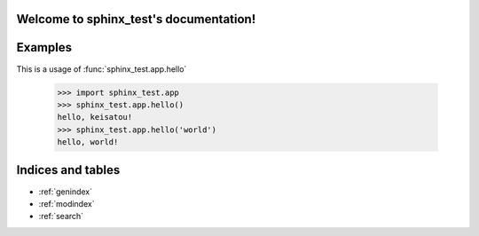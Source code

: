 .. Test Documentation documentation master file, created by
   sphinx-quickstart on Sun Nov 22 17:57:19 2015.
   You can adapt this file completely to your liking, but it should at least
   contain the root `toctree` directive.

Welcome to sphinx_test's documentation!
==============================================

.. autosummary::
  :toctree: generated

  sphinx_test.app
  sphinx_test.util

Examples
=========

This is a usage of :func:`sphinx_test.app.hello`

  >>> import sphinx_test.app
  >>> sphinx_test.app.hello()
  hello, keisatou!
  >>> sphinx_test.app.hello('world')
  hello, world!


Indices and tables
==================

* :ref:`genindex`
* :ref:`modindex`
* :ref:`search`

